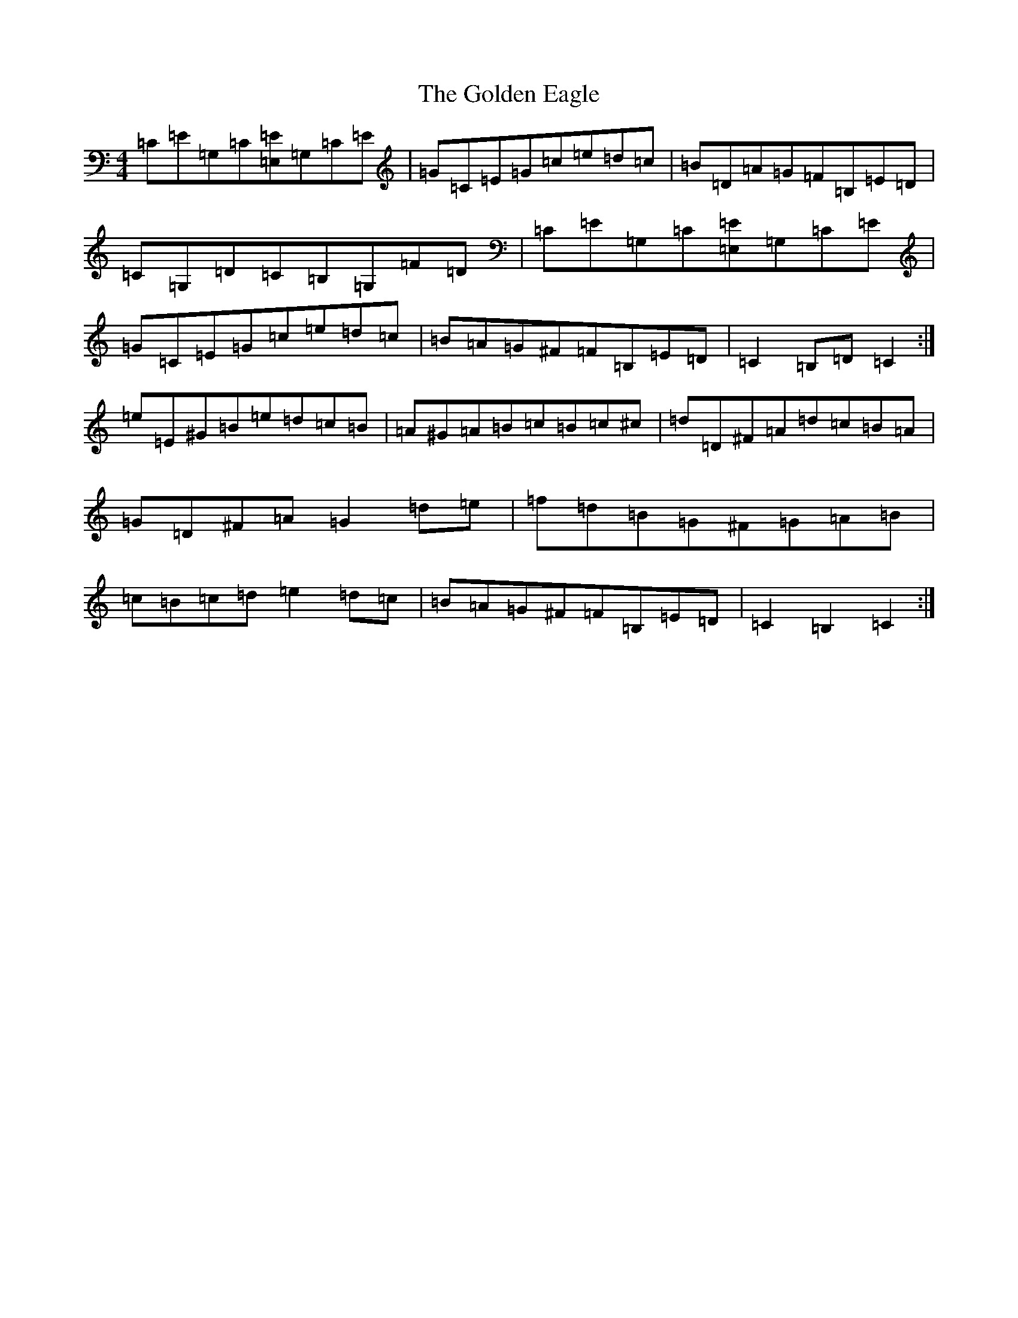 X: 8187
T: Golden Eagle, The
S: https://thesession.org/tunes/974#setting14173
Z: G Major
R: hornpipe
M:4/4
L:1/8
K: C Major
=C=E=G,=C[=E,=E]=G,=C=E|=G=C=E=G=c=e=d=c|=B=D=A=G=F=B,=E=D|=C=G,=D=C=B,=G,=F=D|=C=E=G,=C[=E,=E]=G,=C=E|=G=C=E=G=c=e=d=c|=B=A=G^F=F=B,=E=D|=C2=B,=D=C2:|=e=E^G=B=e=d=c=B|=A^G=A=B=c=B=c^c|=d=D^F=A=d=c=B=A|=G=D^F=A=G2=d=e|=f=d=B=G^F=G=A=B|=c=B=c=d=e2=d=c|=B=A=G^F=F=B,=E=D|=C2=B,2=C2:|
